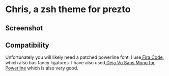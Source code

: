 * Chris, a zsh theme for prezto

** Screenshot
[[file:Chris, a zsh theme for prezto/Screen Shot 2017-02-03 at 2.30.18 PM_2017-02-03_14-32-02_2017-02-03_14-38-50.png]]

** Compatibility
Unfortunately you will likely need a patched powerline font, I use[[https://github.com/tonsky/FiraCode][ Fira Code]], which also has fancy ligatures. I have also used[[https://github.com/powerline/fonts/tree/master/DejaVuSansMono][ Deja Vu Sans Mono for Powerline]] which is also very good.

